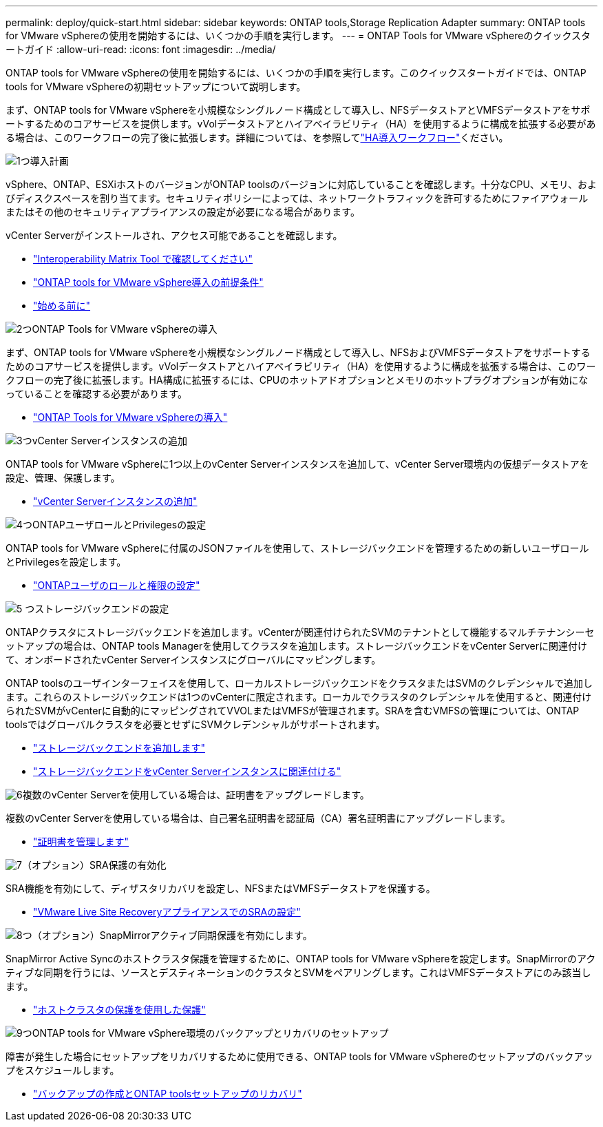 ---
permalink: deploy/quick-start.html 
sidebar: sidebar 
keywords: ONTAP tools,Storage Replication Adapter 
summary: ONTAP tools for VMware vSphereの使用を開始するには、いくつかの手順を実行します。 
---
= ONTAP Tools for VMware vSphereのクイックスタートガイド
:allow-uri-read: 
:icons: font
:imagesdir: ../media/


[role="lead"]
ONTAP tools for VMware vSphereの使用を開始するには、いくつかの手順を実行します。このクイックスタートガイドでは、ONTAP tools for VMware vSphereの初期セットアップについて説明します。

まず、ONTAP tools for VMware vSphereを小規模なシングルノード構成として導入し、NFSデータストアとVMFSデータストアをサポートするためのコアサービスを提供します。vVolデータストアとハイアベイラビリティ（HA）を使用するように構成を拡張する必要がある場合は、このワークフローの完了後に拡張します。詳細については、を参照してlink:../deploy/ha-workflow.html["HA導入ワークフロー"]ください。

.image:https://raw.githubusercontent.com/NetAppDocs/common/main/media/number-1.png["1つ"]導入計画
[role="quick-margin-para"]
vSphere、ONTAP、ESXiホストのバージョンがONTAP toolsのバージョンに対応していることを確認します。十分なCPU、メモリ、およびディスクスペースを割り当てます。セキュリティポリシーによっては、ネットワークトラフィックを許可するためにファイアウォールまたはその他のセキュリティアプライアンスの設定が必要になる場合があります。

[role="quick-margin-para"]
vCenter Serverがインストールされ、アクセス可能であることを確認します。

[role="quick-margin-list"]
* https://imt.netapp.com/matrix/#welcome["Interoperability Matrix Tool で確認してください"]
* link:../deploy/prerequisites.html["ONTAP tools for VMware vSphere導入の前提条件"]
* link:../deploy/pre-deploy-checks.html["始める前に"]


.image:https://raw.githubusercontent.com/NetAppDocs/common/main/media/number-2.png["2つ"]ONTAP Tools for VMware vSphereの導入
[role="quick-margin-para"]
まず、ONTAP tools for VMware vSphereを小規模なシングルノード構成として導入し、NFSおよびVMFSデータストアをサポートするためのコアサービスを提供します。vVolデータストアとハイアベイラビリティ（HA）を使用するように構成を拡張する場合は、このワークフローの完了後に拡張します。HA構成に拡張するには、CPUのホットアドオプションとメモリのホットプラグオプションが有効になっていることを確認する必要があります。

[role="quick-margin-list"]
* link:../deploy/ontap-tools-deployment.html["ONTAP Tools for VMware vSphereの導入"]


.image:https://raw.githubusercontent.com/NetAppDocs/common/main/media/number-3.png["3つ"]vCenter Serverインスタンスの追加
[role="quick-margin-para"]
ONTAP tools for VMware vSphereに1つ以上のvCenter Serverインスタンスを追加して、vCenter Server環境内の仮想データストアを設定、管理、保護します。

[role="quick-margin-list"]
* link:../configure/add-vcenter.html["vCenter Serverインスタンスの追加"]


.image:https://raw.githubusercontent.com/NetAppDocs/common/main/media/number-4.png["4つ"]ONTAPユーザロールとPrivilegesの設定
[role="quick-margin-para"]
ONTAP tools for VMware vSphereに付属のJSONファイルを使用して、ストレージバックエンドを管理するための新しいユーザロールとPrivilegesを設定します。

[role="quick-margin-list"]
* link:../configure/configure-user-role-and-privileges.html["ONTAPユーザのロールと権限の設定"]


.image:https://raw.githubusercontent.com/NetAppDocs/common/main/media/number-5.png["5 つ"]ストレージバックエンドの設定
[role="quick-margin-para"]
ONTAPクラスタにストレージバックエンドを追加します。vCenterが関連付けられたSVMのテナントとして機能するマルチテナンシーセットアップの場合は、ONTAP tools Managerを使用してクラスタを追加します。ストレージバックエンドをvCenter Serverに関連付けて、オンボードされたvCenter Serverインスタンスにグローバルにマッピングします。

[role="quick-margin-para"]
ONTAP toolsのユーザインターフェイスを使用して、ローカルストレージバックエンドをクラスタまたはSVMのクレデンシャルで追加します。これらのストレージバックエンドは1つのvCenterに限定されます。ローカルでクラスタのクレデンシャルを使用すると、関連付けられたSVMがvCenterに自動的にマッピングされてVVOLまたはVMFSが管理されます。SRAを含むVMFSの管理については、ONTAP toolsではグローバルクラスタを必要とせずにSVMクレデンシャルがサポートされます。

[role="quick-margin-list"]
* link:../configure/add-storage-backend.html["ストレージバックエンドを追加します"]
* link:../configure/associate-storage-backend.html["ストレージバックエンドをvCenter Serverインスタンスに関連付ける"]


.image:https://raw.githubusercontent.com/NetAppDocs/common/main/media/number-6.png["6"]複数のvCenter Serverを使用している場合は、証明書をアップグレードします。
[role="quick-margin-para"]
複数のvCenter Serverを使用している場合は、自己署名証明書を認証局（CA）署名証明書にアップグレードします。

[role="quick-margin-list"]
* link:../manage/certificate-manage.html["証明書を管理します"]


.image:https://raw.githubusercontent.com/NetAppDocs/common/main/media/number-7.png["7"]（オプション）SRA保護の有効化
[role="quick-margin-para"]
SRA機能を有効にして、ディザスタリカバリを設定し、NFSまたはVMFSデータストアを保護する。

[role="quick-margin-list"]
* link:../protect/configure-on-srm-appliance.html["VMware Live Site RecoveryアプライアンスでのSRAの設定"]


.image:https://raw.githubusercontent.com/NetAppDocs/common/main/media/number-8.png["8つ"]（オプション）SnapMirrorアクティブ同期保護を有効にします。
[role="quick-margin-para"]
SnapMirror Active Syncのホストクラスタ保護を管理するために、ONTAP tools for VMware vSphereを設定します。SnapMirrorのアクティブな同期を行うには、ソースとデスティネーションのクラスタとSVMをペアリングします。これはVMFSデータストアにのみ該当します。

[role="quick-margin-list"]
* link:../configure/protect-cluster.html["ホストクラスタの保護を使用した保護"]


.image:https://raw.githubusercontent.com/NetAppDocs/common/main/media/number-9.png["9つ"]ONTAP tools for VMware vSphere環境のバックアップとリカバリのセットアップ
[role="quick-margin-para"]
障害が発生した場合にセットアップをリカバリするために使用できる、ONTAP tools for VMware vSphereのセットアップのバックアップをスケジュールします。

[role="quick-margin-list"]
* link:../manage/enable-backup.html["バックアップの作成とONTAP toolsセットアップのリカバリ"]

